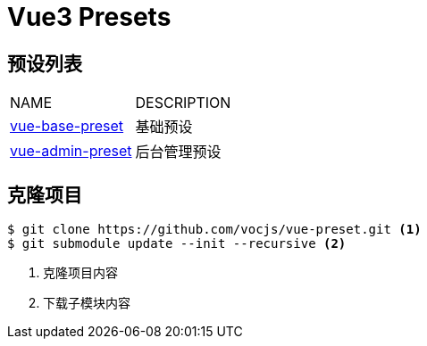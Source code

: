 = Vue3 Presets
:icons: font
:source-highlighter: rouge

== 预设列表

|===
|NAME |DESCRIPTION
|https://github.com/vocjs/vue-base-preset.git[vue-base-preset]|基础预设
|https://github.com/vocjs/vue-admin-preset.git[vue-admin-preset]|后台管理预设
|===

== 克隆项目

[source,bash]
----
$ git clone https://github.com/vocjs/vue-preset.git <1>
$ git submodule update --init --recursive <2>
----
<1> 克隆项目内容
<2> 下载子模块内容

